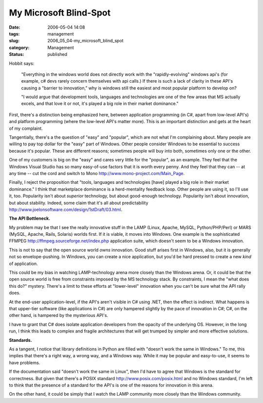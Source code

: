 My Microsoft Blind-Spot
=======================

:date: 2006-05-04 14:08
:tags: management
:slug: 2006_05_04-my_microsoft_blind_spot
:category: Management
:status: published





Hobbit says:

    "Everything in the windows world does not
    directly work with the "rapidly-evolving" windows api's (for example, c# devs
    rarely concern themselves with api calls.) If there is such a lack of clarity in
    these API's causing a "barrier to innovation," why is windows still the easiest
    and most popular platform to develop
    on?



    "I would argue that development
    tools, languages and technologies are one of the few areas that MS actually
    excels, and that love it or not, it's played a big role in their market
    dominance."



First, there's a
distinction being emphasized here, between application programming (in C#, apart
from low-level API's) and platform programming (where the low-level API's matter
more).  This is an important distinction and gets at the heart of my
complaint.



Tangentially, there's a the
question of "easy" and "popular", which are not what I'm complaining about. 
Many people are willing to pay top dollar for the "easy" part of Windows.  Other
people consider Windows to be essential to success because it's popular.  These
are different reasons; sometimes people will buy into both, sometimes only one
or the other.



One of my customers is
big on the "easy" and cares very little for the "popular", as an example.  They
feel that the Windows Visual Studio has so many easy-of-use factors that it is
worth every penny.  And they feel that they can -- at any time -- cut the cord
and switch to Mono http://www.mono-project.com/Main_Page.



Finally,
I reject the proposition that "tools, languages and technologies [have] played a
big role in their market dominance."  I think that marketplace dominance is a
herd-mentality feedback loop.  Other people are using it, so I'll use it, too. 
Popularity isn't about
*superior* 
technology, but about good-enough technology.  Popularity isn't about
innovation, but about stability.  Indeed, some claim that it's all about
predictability http://www.joelonsoftware.com/design/1stDraft/03.html.



**The API Bottleneck.** 



My problem may be
that I see the really innovative stuff in the LAMP (Linux, Apache, MySQL,
Python/PHP/Perl) or MARS (MySQL, Apache, Rails, Solaris) worlds first.  If it is
viable, it moves into Windows.  One example is the sophisticated FFMPEG http://ffmpeg.sourceforge.net/index.php application suite, which doesn't seem to
be a Windows innovation.



This is not to
say that the open source world
*owns* 
innovation.  Good stuff arises first in Windows, also, but it is generally not
so envelope-pushing.  In Windows, you can create a nice application, but you'd
be hard pressed to create a new
*kind* 
of application.



This could be my bias
in watching LAMP-technology arena more closely than the Windows arena.  Or, it
could be that the open source world is free from constraints imposed by the MS
technology stack.  By constraints, I mean the "what does this do?" mystery. 
There's a limit to these efforts at "lower-level" innovation when you can't be
sure what the API rally does.



At the
end-user application-level, if the API's aren't visible in C# using .NET, then
the effect is indirect.  What happens is that upper-tier software (like
applications in C#) are only hampered slightly by the pace of innovation in C#;
C#, on the other hand, is hampered by the mysterious API's. 




I have to grant that C# does isolate
application developers from the opacity of the underlying OS.  However, in the
long run, I think this leads to complex and fragile architectures that will get
trumped by simpler and more effective
solutions.



**Standards.** 



As
a tangent, I notice that library definitions in Python are filled with "doesn't
work the same in Windows."  To me, this implies that there's a right way, a
wrong way, and a Windows way.  While it may be popular and easy-to-use, it seems
to have problems.  



If the
documentation said "doesn't work the same in Linux", then I'd have to agree that
Windows is the standard for correctness.  But given that there's a POSIX
standard http://www.posix.com/posix.html and no Windows standard, I'm left to think
that the presence of a standard for the API's is one of the reasons for
innovation in this arena.



On the other
hand, it could be simply that I watch the LAMP community more closely than the
Windows community.








